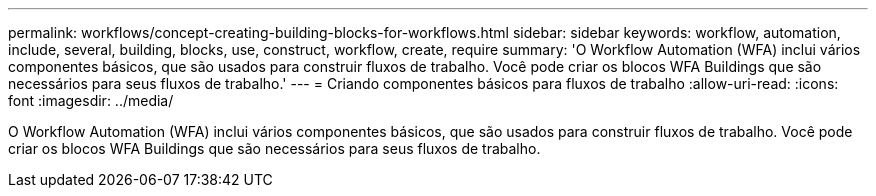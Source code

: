 ---
permalink: workflows/concept-creating-building-blocks-for-workflows.html 
sidebar: sidebar 
keywords: workflow, automation, include, several, building, blocks, use, construct, workflow, create, require 
summary: 'O Workflow Automation (WFA) inclui vários componentes básicos, que são usados para construir fluxos de trabalho. Você pode criar os blocos WFA Buildings que são necessários para seus fluxos de trabalho.' 
---
= Criando componentes básicos para fluxos de trabalho
:allow-uri-read: 
:icons: font
:imagesdir: ../media/


[role="lead"]
O Workflow Automation (WFA) inclui vários componentes básicos, que são usados para construir fluxos de trabalho. Você pode criar os blocos WFA Buildings que são necessários para seus fluxos de trabalho.
